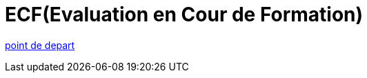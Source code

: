 = ECF(Evaluation en Cour de Formation)

link:../10_FICHE_COMPÉTENCE_PROFESSIONNELLE_N°_1/01_COMPÉTENCE_PROFESSIONNELLE_N°_1.adoc[point de depart]